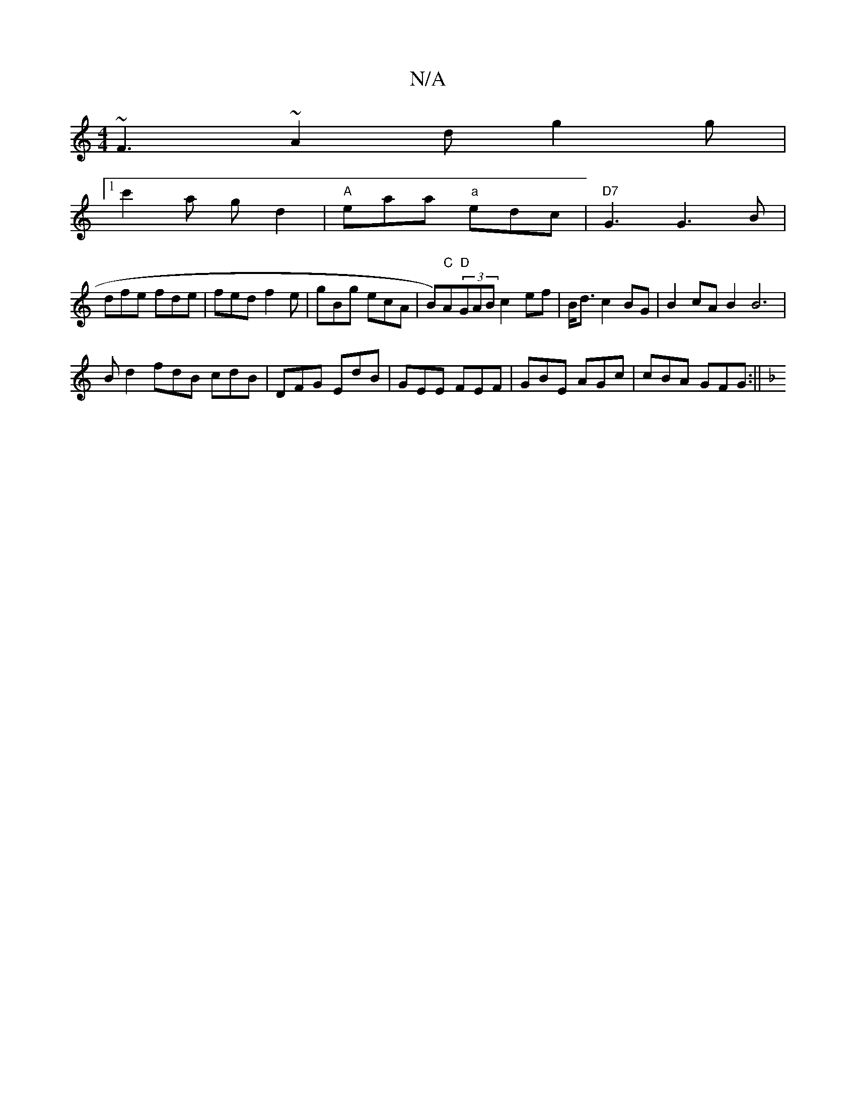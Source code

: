 X:1
T:N/A
M:4/4
R:N/A
K:Cmajor
~F3 ~A2d g2 g |
[1 c'2a g d2 | "A"eaa "a"edc | "D7"G3 G3B |
dfe fde | fed f2e | gBg ecA | B)"C"A"D"(3GAB c2 ef|B<d c2 BG | B2cA B2B6|
B d2 fdB cdB|DFG EdB|GEE FEF|GBE AGc|cBA GFG:||
K:FEA2f2d|egd f2d|